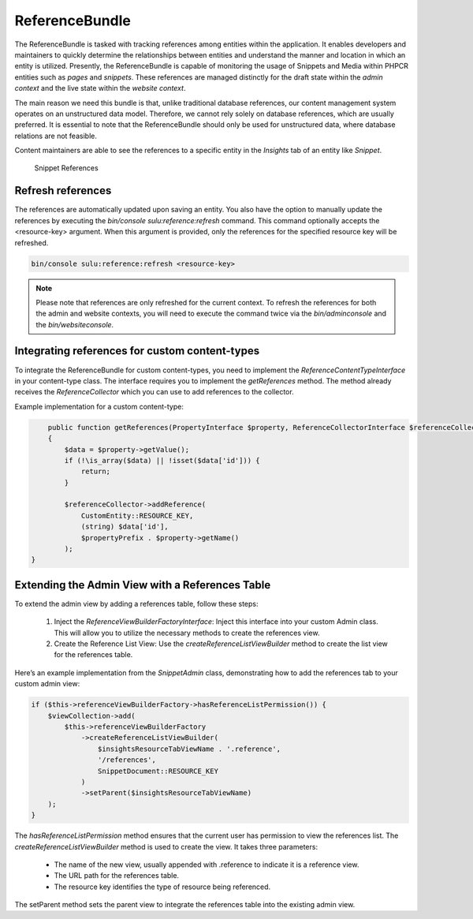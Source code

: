 ReferenceBundle
===============

The ReferenceBundle is tasked with tracking references among entities within the application.
It enables developers and maintainers to quickly determine the relationships between entities and understand the manner
and location in which an entity is utilized. Presently, the ReferenceBundle is capable of monitoring the usage of Snippets and
Media within PHPCR entities such as `pages` and `snippets`. These references are managed distinctly for the draft
state within the `admin context` and the live state within the `website context`.

The main reason we need this bundle is that, unlike traditional database references, our content management system
operates on an unstructured data model. Therefore, we cannot rely solely on database references, which are usually preferred.
It is essential to note that the ReferenceBundle should only be used for unstructured data, where database relations are
not feasible.

Content maintainers are able to see the references to a specific entity in the `Insights` tab of an entity like `Snippet`.

.. figure:: ../img/snippet-insights.png
    :alt: Snippet References

    Snippet References

Refresh references
------------------

The references are automatically updated upon saving an entity. You also have the option to manually update the
references by executing the `bin/console sulu:reference:refresh` command. This command optionally accepts the
<resource-key> argument. When this argument is provided, only the references for the specified resource key will be refreshed.

.. code-block:: bash

    bin/console sulu:reference:refresh <resource-key>

.. note::

    Please note that references are only refreshed for the current context. To refresh the references for both the
    admin and website contexts, you will need to execute the command twice via the `bin/adminconsole` and the `bin/websiteconsole`.

Integrating references for custom content-types
-----------------------------------------------

To integrate the ReferenceBundle for custom content-types, you need to implement the `ReferenceContentTypeInterface` in your
content-type class. The interface requires you to implement the `getReferences` method. The method already receives the
`ReferenceCollector` which you can use to add references to the collector.

Example implementation for a custom content-type:

.. code-block:: php

        public function getReferences(PropertyInterface $property, ReferenceCollectorInterface $referenceCollector, string $propertyPrefix = ''): void
        {
            $data = $property->getValue();
            if (!\is_array($data) || !isset($data['id'])) {
                return;
            }

            $referenceCollector->addReference(
                CustomEntity::RESOURCE_KEY,
                (string) $data['id'],
                $propertyPrefix . $property->getName()
            );
    }

Extending the Admin View with a References Table
------------------------------------------------

To extend the admin view by adding a references table, follow these steps:

	1.	Inject the `ReferenceViewBuilderFactoryInterface`: Inject this interface into your custom Admin class. This will allow you to utilize the necessary methods to create the references view.
	2.	Create the Reference List View: Use the `createReferenceListViewBuilder` method to create the list view for the references table.

Here’s an example implementation from the `SnippetAdmin` class, demonstrating how to add the references tab to your custom admin view:

.. code-block:: php

    if ($this->referenceViewBuilderFactory->hasReferenceListPermission()) {
        $viewCollection->add(
            $this->referenceViewBuilderFactory
                ->createReferenceListViewBuilder(
                    $insightsResourceTabViewName . '.reference',
                    '/references',
                    SnippetDocument::RESOURCE_KEY
                )
                ->setParent($insightsResourceTabViewName)
        );
    }

The `hasReferenceListPermission` method ensures that the current user has permission to view the references list.
The `createReferenceListViewBuilder` method is used to create the view. It takes three parameters:

    - The name of the new view, usually appended with .reference to indicate it is a reference view.
    - The URL path for the references table.
    - The resource key identifies the type of resource being referenced.

The setParent method sets the parent view to integrate the references table into the existing admin view.